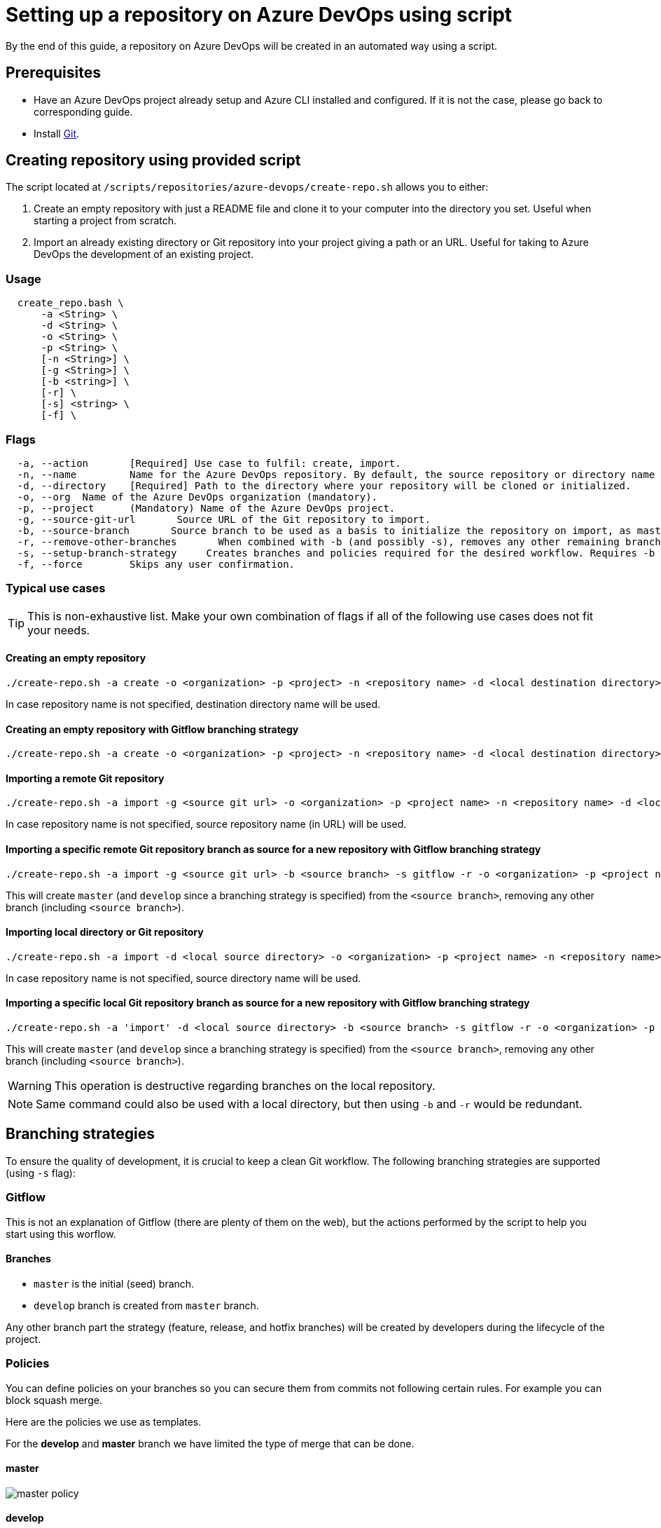 :imagesdir: ./images/setup-repository-script
= Setting up a repository on Azure DevOps using script

By the end of this guide, a repository on Azure DevOps will be created in an automated way using a script.

== Prerequisites
* Have an Azure DevOps project already setup and Azure CLI installed and configured. If it is not the case, please go back to corresponding guide.

* Install https://git-scm.com/book/en/v2/Getting-Started-Installing-Git[Git].

== Creating repository using provided script


The script located at `/scripts/repositories/azure-devops/create-repo.sh` allows you to either:

. Create an empty repository with just a README file and clone it to your computer into the directory you set. Useful when starting a project from scratch.

. Import an already existing directory or Git repository into your project giving a path or an URL. Useful for taking to Azure DevOps the development of an existing project.

=== Usage

```
  create_repo.bash \
      -a <String> \
      -d <String> \
      -o <String> \
      -p <String> \
      [-n <String>] \
      [-g <String>] \
      [-b <string>] \
      [-r] \
      [-s] <string> \
      [-f] \
```

=== Flags

```
  -a, --action       [Required] Use case to fulfil: create, import.
  -n, --name         Name for the Azure DevOps repository. By default, the source repository or directory name (either new or existing, depending on use case) is used.
  -d, --directory    [Required] Path to the directory where your repository will be cloned or initialized.
  -o, --org  Name of the Azure DevOps organization (mandatory).
  -p, --project      (Mandatory) Name of the Azure DevOps project.
  -g, --source-git-url       Source URL of the Git repository to import.
  -b, --source-branch       Source branch to be used as a basis to initialize the repository on import, as master branch.
  -r, --remove-other-branches       When combined with -b (and possibly -s), removes any other remaining branch.
  -s, --setup-branch-strategy     Creates branches and policies required for the desired workflow. Requires -b on import. Accepted values: gitflow.
  -f, --force        Skips any user confirmation.
```

=== Typical use cases

TIP: This is non-exhaustive list. Make your own combination of flags if all of the following use cases does not fit your needs.

==== Creating an empty repository

  ./create-repo.sh -a create -o <organization> -p <project> -n <repository name> -d <local destination directory>

In case repository name is not specified, destination directory name will be used.

==== Creating an empty repository with Gitflow branching strategy

  ./create-repo.sh -a create -o <organization> -p <project> -n <repository name> -d <local destination directory> -s gitflow

==== Importing a remote Git repository

  ./create-repo.sh -a import -g <source git url> -o <organization> -p <project name> -n <repository name> -d <local destination directory>

In case repository name is not specified, source repository name (in URL) will be used.

==== Importing a specific remote Git repository branch as source for a new repository with Gitflow branching strategy

  ./create-repo.sh -a import -g <source git url> -b <source branch> -s gitflow -r -o <organization> -p <project name> -n <repository name> -d <local destination directory>

This will create `master` (and `develop` since a branching strategy is specified) from the `<source branch>`, removing any other branch (including `<source branch>`).

==== Importing local directory or Git repository

  ./create-repo.sh -a import -d <local source directory> -o <organization> -p <project name> -n <repository name>

In case repository name is not specified, source directory name will be used.

==== Importing a specific local Git repository branch as source for a new repository with Gitflow branching strategy

  ./create-repo.sh -a 'import' -d <local source directory> -b <source branch> -s gitflow -r -o <organization> -p <project name> -n <repository name>

This will create `master` (and `develop` since a branching strategy is specified) from the `<source branch>`, removing any other branch (including `<source branch>`).

WARNING: This operation is destructive regarding branches on the local repository.

NOTE: Same command could also be used with a local directory, but then using `-b` and `-r` would be redundant.


== Branching strategies

To ensure the quality of development, it is crucial to keep a clean Git workflow. The following branching strategies are supported (using `-s` flag):

=== Gitflow

This is not an explanation of Gitflow (there are plenty of them on the web), but the actions performed by the script to help you start using this worflow.

==== Branches

* `master` is the initial (seed) branch.
* `develop` branch is created from `master` branch.

Any other branch part the strategy (feature, release, and hotfix branches) will be created by developers during the lifecycle of the project.

=== Policies

You can define policies on your branches so you can secure them from commits not following certain rules. For example you can block squash merge.

Here are the policies we use as templates.

For the *develop* and *master* branch we have limited the type of merge that can be done.

==== master

image::master_policy.PNG[]

==== develop

image::develop_policy.PNG[]

==== Additional link

There are many other parameters you can use to define your branches policy, if you need to modify it, here is a link with more information about it. +
https://docs.microsoft.com/en-us/azure/devops/repos/git/branch-policies?view=azure-devops&tabs=browser
